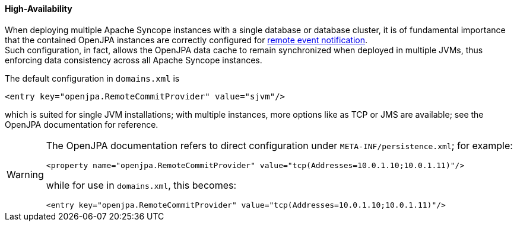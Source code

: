 //
// Licensed to the Apache Software Foundation (ASF) under one
// or more contributor license agreements.  See the NOTICE file
// distributed with this work for additional information
// regarding copyright ownership.  The ASF licenses this file
// to you under the Apache License, Version 2.0 (the
// "License"); you may not use this file except in compliance
// with the License.  You may obtain a copy of the License at
//
//   http://www.apache.org/licenses/LICENSE-2.0
//
// Unless required by applicable law or agreed to in writing,
// software distributed under the License is distributed on an
// "AS IS" BASIS, WITHOUT WARRANTIES OR CONDITIONS OF ANY
// KIND, either express or implied.  See the License for the
// specific language governing permissions and limitations
// under the License.
//
==== High-Availability

When deploying multiple Apache Syncope instances with a single database or database cluster, it is of
fundamental importance that the contained OpenJPA instances are correctly configured for
http://openjpa.apache.org/builds/2.4.2/apache-openjpa/docs/ref_guide_event.html[remote event notification^]. +
Such configuration, in fact, allows the OpenJPA data cache to remain synchronized when deployed in multiple JVMs, thus
enforcing data consistency across all Apache Syncope instances.

The default configuration in `domains.xml` is

[source,xml]
....
<entry key="openjpa.RemoteCommitProvider" value="sjvm"/>
....

which is suited for single JVM installations; with multiple instances, more options like as TCP or JMS are available;
see the OpenJPA documentation for reference.

[WARNING]
====
The OpenJPA documentation refers to direct configuration under `META-INF/persistence.xml`; for example:

[source,xml]
....
<property name="openjpa.RemoteCommitProvider" value="tcp(Addresses=10.0.1.10;10.0.1.11)"/>
....

while for use in `domains.xml`, this becomes:

[source,xml]
....
<entry key="openjpa.RemoteCommitProvider" value="tcp(Addresses=10.0.1.10;10.0.1.11)"/>
....
====
